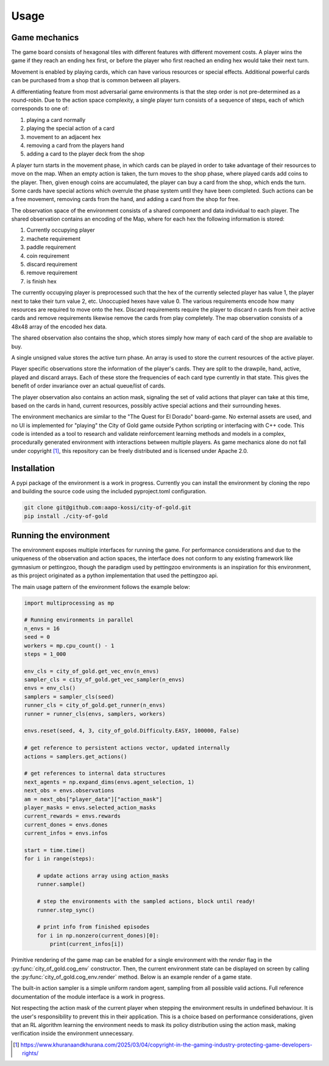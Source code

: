 
Usage
=====

Game mechanics
--------------

The game board consists of hexagonal tiles with different features with different
movement costs. A player wins the game if they reach an ending hex first, or before
the player who first reached an ending hex would take their next turn.

Movement is enabled by playing cards, which can have various resources or special
effects. Additional powerful cards can be purchased from a shop that is common
between all players.

A differentiating feature from most adversarial game environments is that the step
order is not pre-determined as a round-robin. Due to the action space complexity,
a single player turn consists of a sequence of steps, each of which corresponds
to one of:

1. playing a card normally
2. playing the special action of a card
3. movement to an adjacent hex
4. removing a card from the players hand
5. adding a card to the player deck from the shop

A player turn starts in the movement phase, in which cards can be played in order
to take advantage of their resources to move on the map. When an empty action is
taken, the turn moves to the shop phase, where played cards add coins to the player.
Then, given enough coins are accumulated, the player can buy a card from the shop,
which ends the turn. Some cards have special actions which overrule the phase
system until they have been completed. Such actions can be a free movement,
removing cards from the hand, and adding a card from the shop for free.

The observation space of the environment consists of a shared component and
data individual to each player. The shared observation contains an encoding of
the Map, where for each hex the following information is stored:

1. Currently occupying player
2. machete requirement
3. paddle requirement
4. coin requirement
5. discard requirement
6. remove requirement
7. is finish hex

The currently occupying player is preprocessed such that the hex of the currently
selected player has value 1, the player next to take their turn value 2, etc.
Unoccupied hexes have value 0. The various requirements encode how many resources
are required to move onto the hex. Discard requirements require the player to
discard n cards from their active cards and remove requirements likewise remove
the cards from play completely. The map observation consists of a 48x48 array
of the encoded hex data.

The shared observation also contains the shop, which stores simply how many of each
card of the shop are available to buy.

A single unsigned value stores the active turn phase. An array is used to store
the current resources of the active player.

Player specific observations store the information of the player's cards. They
are split to the drawpile, hand, active, played and discard arrays. Each of these
store the frequencies of each card type currently in that state. This gives the
benefit of order invariance over an actual queue/list of cards.

The player observation also contains an action mask, signaling the set of
valid actions that player can take at this time, based on the cards in hand,
current resources, possibly active special actions and their surrounding hexes.

The environment mechanics are similar to the "The Quest for El Dorado"
board-game. No external assets are used, and no UI is implemented
for "playing" the City of Gold game outside Python scripting or interfacing
with C++ code. This code is intended as a tool to research and validate
reinforcement learning methods and models in a complex, procedurally generated
environment with interactions between multiple players. As game mechanics alone
do not fall under copyright [1]_, this repository can be freely distributed and is licensed under Apache 2.0.

.. _installation:

Installation
------------

A pypi package of the environment is a work in progress. Currently you can install
the environment by cloning the repo and building the source code using the included
pyproject.toml configuration.

.. code-block:: console

    git clone git@github.com:aapo-kossi/city-of-gold.git
    pip install ./city-of-gold


.. _example:

Running the environment
-----------------------

The environment exposes multiple interfaces for running the game. For performance
considerations and due to the uniqueness of the observation and action spaces,
the interface does not conform to any existing framework like gymnasium or pettingzoo,
though the paradigm used by pettingzoo environments is an inspiration for this
environment, as this project originated as a python implementation that used
the pettingzoo api.

The main usage pattern of the environment follows the example below:

.. code-block:: python

    import multiprocessing as mp

    # Running environments in parallel
    n_envs = 16
    seed = 0
    workers = mp.cpu_count() - 1
    steps = 1_000

    env_cls = city_of_gold.get_vec_env(n_envs)
    sampler_cls = city_of_gold.get_vec_sampler(n_envs)
    envs = env_cls()
    samplers = sampler_cls(seed)
    runner_cls = city_of_gold.get_runner(n_envs)
    runner = runner_cls(envs, samplers, workers)

    envs.reset(seed, 4, 3, city_of_gold.Difficulty.EASY, 100000, False)

    # get reference to persistent actions vector, updated internally
    actions = samplers.get_actions()

    # get references to internal data structures
    next_agents = np.expand_dims(envs.agent_selection, 1)
    next_obs = envs.observations
    am = next_obs["player_data"]["action_mask"]
    player_masks = envs.selected_action_masks
    current_rewards = envs.rewards
    current_dones = envs.dones
    current_infos = envs.infos

    start = time.time()
    for i in range(steps):

        # update actions array using action_masks
        runner.sample()

        # step the environments with the sampled actions, block until ready!
        runner.step_sync()

        # print info from finished episodes
        for i in np.nonzero(current_dones)[0]:
            print(current_infos[i])


Primitive rendering of the game map can be enabled for a single environment with
the `render` flag in the :py:func:`city_of_gold.cog_env` constructor. Then,
the current environment state can be displayed on screen by calling the
:py:func:`city_of_gold.cog_env.render` method. Below is an example render
of a game state.

.. image:: render.png
   :width: 600px
   :height: 400px
   :alt: A black background with hexagonal tiles in various colours with symbols displaying features of heach tile. Four player avatars are shown on top of their tiles.
   :align: center

The built-in action sampler is a simple uniform random agent, sampling from
all possible valid actions. Full reference documentation of the module interface
is a work in progress.

Not respecting the action mask of the current player when stepping the environment
results in undefined behaviour. It is the user's responsibility to prevent this
in their application. This is a choice based on performance considerations,
given that an RL algorithm learning the environment needs to mask its policy
distribution using the action mask, making verification inside the environment
unnecessary.

.. [1] https://www.khuranaandkhurana.com/2025/03/04/copyright-in-the-gaming-industry-protecting-game-developers-rights/
